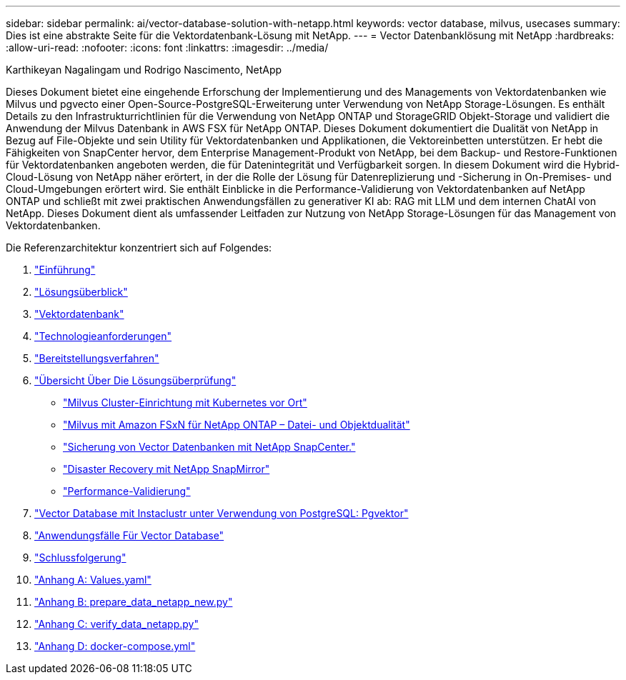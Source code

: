---
sidebar: sidebar 
permalink: ai/vector-database-solution-with-netapp.html 
keywords: vector database, milvus, usecases 
summary: Dies ist eine abstrakte Seite für die Vektordatenbank-Lösung mit NetApp. 
---
= Vector Datenbanklösung mit NetApp
:hardbreaks:
:allow-uri-read: 
:nofooter: 
:icons: font
:linkattrs: 
:imagesdir: ../media/


Karthikeyan Nagalingam und Rodrigo Nascimento, NetApp

[role="lead"]
Dieses Dokument bietet eine eingehende Erforschung der Implementierung und des Managements von Vektordatenbanken wie Milvus und pgvecto einer Open-Source-PostgreSQL-Erweiterung unter Verwendung von NetApp Storage-Lösungen. Es enthält Details zu den Infrastrukturrichtlinien für die Verwendung von NetApp ONTAP und StorageGRID Objekt-Storage und validiert die Anwendung der Milvus Datenbank in AWS FSX für NetApp ONTAP. Dieses Dokument dokumentiert die Dualität von NetApp in Bezug auf File-Objekte und sein Utility für Vektordatenbanken und Applikationen, die Vektoreinbetten unterstützen. Er hebt die Fähigkeiten von SnapCenter hervor, dem Enterprise Management-Produkt von NetApp, bei dem Backup- und Restore-Funktionen für Vektordatenbanken angeboten werden, die für Datenintegrität und Verfügbarkeit sorgen. In diesem Dokument wird die Hybrid-Cloud-Lösung von NetApp näher erörtert, in der die Rolle der Lösung für Datenreplizierung und -Sicherung in On-Premises- und Cloud-Umgebungen erörtert wird. Sie enthält Einblicke in die Performance-Validierung von Vektordatenbanken auf NetApp ONTAP und schließt mit zwei praktischen Anwendungsfällen zu generativer KI ab: RAG mit LLM und dem internen ChatAI von NetApp. Dieses Dokument dient als umfassender Leitfaden zur Nutzung von NetApp Storage-Lösungen für das Management von Vektordatenbanken.

Die Referenzarchitektur konzentriert sich auf Folgendes:

. link:./vector-database-introduction.html["Einführung"]
. link:./vector-database-solution-overview.html["Lösungsüberblick"]
. link:./vector-database-vector-database.html["Vektordatenbank"]
. link:./vector-database-technology-requirement.html["Technologieanforderungen"]
. link:./vector-database-deployment-procedure.html["Bereitstellungsverfahren"]
. link:./vector-database-solution-verification-overview.html["Übersicht Über Die Lösungsüberprüfung"]
+
** link:./vector-database-milvus-cluster-setup.html["Milvus Cluster-Einrichtung mit Kubernetes vor Ort"]
** link:./vector-database-milvus-with-Amazon-FSxN-for-NetApp-ONTAP.html["Milvus mit Amazon FSxN für NetApp ONTAP – Datei- und Objektdualität"]
** link:./vector-database-protection-using-snapcenter.html["Sicherung von Vector Datenbanken mit NetApp SnapCenter."]
** link:./vector-database-disaster-recovery-using-netapp-snapmirror.html["Disaster Recovery mit NetApp SnapMirror"]
** link:./vector-database-performance-validation.html["Performance-Validierung"]


. link:./vector-database-instaclustr-with-pgvector.html["Vector Database mit Instaclustr unter Verwendung von PostgreSQL: Pgvektor"]
. link:./vector-database-use-cases.html["Anwendungsfälle Für Vector Database"]
. link:./vector-database-conclusion.html["Schlussfolgerung"]
. link:./vector-database-values-yaml.html["Anhang A: Values.yaml"]
. link:./vector-database-prepare-data-netapp-new-py.html["Anhang B: prepare_data_netapp_new.py"]
. link:./vector-database-verify-data-netapp-py.html["Anhang C: verify_data_netapp.py"]
. link:./vector-database-docker-compose-xml.html["Anhang D: docker-compose.yml"]

